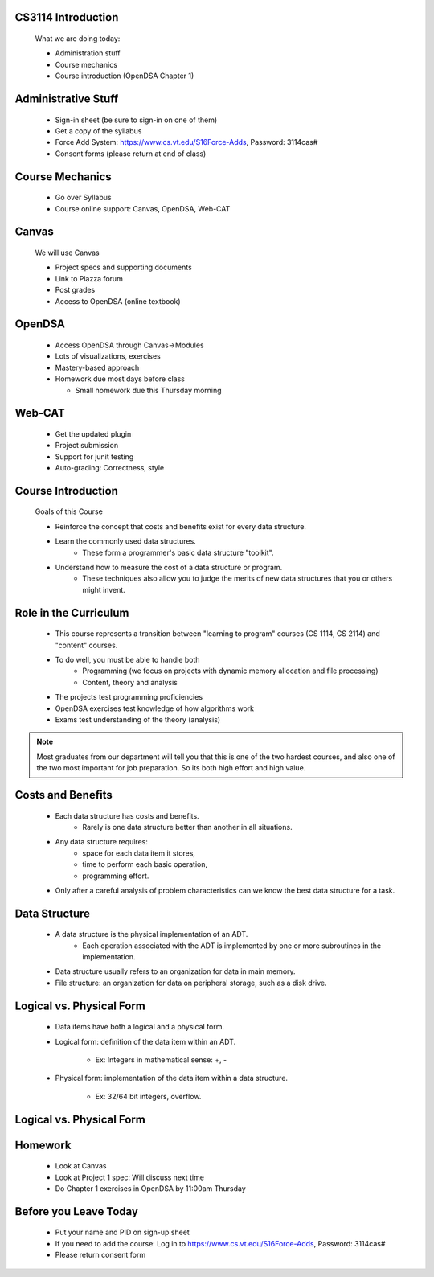 .. This file is part of the OpenDSA eTextbook project. See
.. http://algoviz.org/OpenDSA for more details.
.. Copyright (c) 2012-2013 by the OpenDSA Project Contributors, and
.. distributed under an MIT open source license.

.. avmetadata::
   :author: Cliff Shaffer

.. odsalink:: AV/Design/ADTCON.css

.. slideconf::
   :autoslides: False


===================
CS3114 Introduction
===================



   What we are doing today:

   * Administration stuff
   * Course mechanics
   * Course introduction (OpenDSA Chapter 1)

===================
Administrative Stuff
===================

   * Sign-in sheet (be sure to sign-in on one of them)
   * Get a copy of the syllabus
   * Force Add System: https://www.cs.vt.edu/S16Force-Adds, Password: 3114cas#
   * Consent forms (please return at end of class)


===================
Course Mechanics
===================

   * Go over Syllabus
   * Course online support: Canvas, OpenDSA, Web-CAT


===================
Canvas
===================

   We will use Canvas

   * Project specs and supporting documents
   * Link to Piazza forum
   * Post grades
   * Access to OpenDSA (online textbook)

===================
OpenDSA
===================

  * Access OpenDSA through Canvas->Modules

  * Lots of visualizations, exercises

  * Mastery-based approach

  * Homework due most days before class


    * Small homework due this Thursday morning

===================
Web-CAT
===================

  * Get the updated plugin
  * Project submission
  * Support for junit testing
  * Auto-grading: Correctness, style

===================
Course Introduction
===================

   Goals of this Course

   * Reinforce the concept that costs and benefits exist for every data
     structure.
   * Learn the commonly used data structures.
      * These form a programmer's basic data structure "toolkit".
   * Understand how to measure the cost of a data structure or program.
      * These techniques also allow you to judge the merits of new data
        structures that you or others might invent.


===================
Role in the Curriculum
===================

   * This course represents a transition between "learning to
     program" courses (CS 1114, CS 2114) and "content" courses.
   * To do well, you must be able to handle both
      * Programming (we focus on projects with dynamic memory allocation and
        file processing)
      * Content, theory and analysis

   * The projects test programming proficiencies
   * OpenDSA exercises test knowledge of how algorithms work
   * Exams test understanding of the theory (analysis)

.. note:: 

   Most graduates from our department will tell you that this is one
   of the two hardest courses, and also one of the two most important
   for job preparation. So its both high effort and high value.

===================
Costs and Benefits
===================

   * Each data structure has costs and benefits.
      * Rarely is one data structure better than another in all situations.
   * Any data structure requires:
      * space for each data item it stores,
      * time to perform each basic operation,
      * programming effort.
   * Only after a careful analysis of problem characteristics can we
     know the best data structure for a task.

===================
Data Structure
===================

   * A data structure is the physical implementation of an ADT.
      * Each operation associated with the ADT is implemented by one
        or more subroutines in the implementation.
   * Data structure usually refers to an organization for data in main
     memory.
   * File structure: an organization for data on peripheral storage, such
     as a disk drive.

===================
Logical vs. Physical Form
===================

   * Data items have both a logical and a physical form.

   * Logical form: definition of the data item within an ADT.

      * Ex: Integers in mathematical sense: +, -

   * Physical form: implementation of the data item within a data
     structure.

      * Ex: 32/64 bit integers, overflow.


===================
Logical vs. Physical Form
===================

   .. inlineav:: ADTCON dgm
      :output: show

===================
Homework
===================

  * Look at Canvas
  * Look at Project 1 spec: Will discuss next time
  * Do Chapter 1 exercises in OpenDSA by 11:00am Thursday

===================
Before you Leave Today
===================

  * Put your name and PID on sign-up sheet
  * If you need to add the course: Log in to
    https://www.cs.vt.edu/S16Force-Adds, Password: 3114cas#
  * Please return consent form

   .. odsascript:: AV/Design/ADTCON.js
